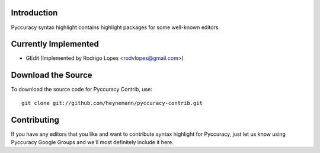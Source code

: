 Introduction
------------

Pyccuracy syntax highlight contains highlight packages for some well-known editors.

Currently Implemented
---------------------

* GEdit (Implemented by Rodrigo Lopes <rodvlopes@gmail.com>)

Download the Source
-------------------

To download the source code for Pyccuracy Contrib, use::

    git clone git://github.com/heynemann/pyccuracy-contrib.git

Contributing
------------

If you have any editors that you like and want to contribute syntax highlight for Pyccuracy, 
just let us know using Pyccuracy Google Groups and we'll most definitely include it here.

